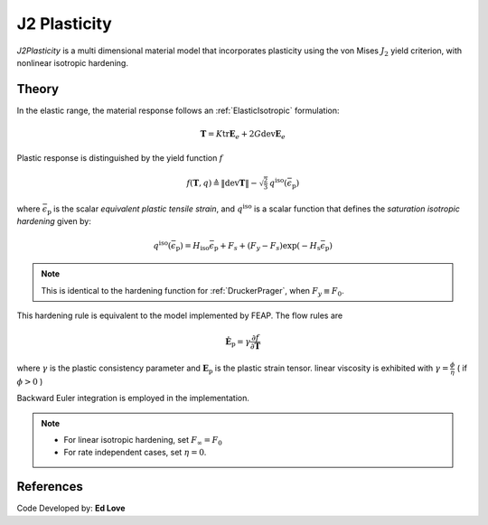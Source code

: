 .. _J2Plasticity:

J2 Plasticity
^^^^^^^^^^^^^

*J2Plasticity* is a multi dimensional material model that incorporates plasticity using the von Mises :math:`J_2` yield criterion, with nonlinear isotropic hardening.

.. tabs::

   .. tab:: Python
      
      .. py:method:: Model.nDMaterial("J2Plasticity", tag, K, G, Fy, Fs, Hsat, Hiso)
         :no-index:

         :param |integer| tag: unique tag identifying material
         :param |float| K: Bulk modulus, :math:`\kappa`
         :param |float| G: Shear modulus, :math:`\mu`
         :param |float| Fy: Initial yield stress
         :param |float| Fs: Saturation yield stress
         :param |float| Hsat: exponential hardening parameter
         :param |float| Hiso: linear isotropic hardening modulus
   
   .. tab:: OpenSees

      .. function:: nDMaterial J2Plasticity $tag $K $G $sig0 $sigInf $delta $Hiso <$eta>;

      .. csv-table:: 
         :header: "Argument", "Type", "Description"
         :widths: 10, 10, 40

         tag, |integer|, unique tag identifying material
         K, |float|,	   bulk modulus
         G, |float|,	   shear modulus
         sig0, |float|,	   initial yield stress
         sigInf, |float|,	   final saturation yield stress
         delta, |float|,	   exponential hardening parameter
         H, |float|,linear hardening parameter


Theory 
------

In the elastic range, the material response follows an :ref:`ElasticIsotropic` formulation:

.. math::

   \boldsymbol{T} = K \operatorname{tr} \boldsymbol{E}_e + 2 G \operatorname{dev} \boldsymbol{E}_e

Plastic response is distinguished by the yield function :math:`f`

.. math::

   f (\boldsymbol{T},q) \triangleq \| \operatorname{dev} \boldsymbol{T} \| - \sqrt{\tfrac{2}{3}} \, q^{\mathrm{iso}}(\bar{\epsilon}_{\mathrm{p}})

where :math:`\bar{\epsilon}_{\mathrm{p}}` is the scalar *equivalent plastic tensile strain*, and :math:`q^{\mathrm{iso}}` is a scalar function that defines the *saturation isotropic hardening* given by:

.. math::
   
   q^{\mathrm{iso}}(\bar{\epsilon}_{\mathrm{p}}) = H_{\mathrm{iso}} \bar{\epsilon}_{\mathrm{p}} + F_{s}  + (F_y - F_{s}) \exp \left(-H_{\mathrm{s}} \bar{\epsilon}_{\mathrm{p}} \right)

.. note:: 
   This is identical to the hardening function for :ref:`DruckerPrager`, when :math:`F_y \equiv F_0`.
This hardening rule is equivalent to the model implemented by FEAP. 
The flow rules are

.. math::

   \dot{\boldsymbol{E}}_{\mathrm{p}} = \gamma  \frac{\partial f}{\partial \boldsymbol{T}}

..
   \dot{\bar{\epsilon}}_{\mathrm{p}} = - \gamma  \frac{\partial f}{\partial Y}

where :math:`\gamma` is the plastic consistency parameter and :math:`\boldsymbol{E}_{\mathrm{p}}` is the plastic strain tensor.
linear viscosity is exhibited with :math:`\gamma = \frac{\phi}{\eta}` ( if :math:`\phi > 0` )

Backward Euler integration is employed in the implementation.

.. note::

   * For linear isotropic hardening, set :math:`F_{\infty} = F_0`
   * For rate independent cases, set :math:`\eta = 0`.

References
----------

Code Developed by: **Ed Love**
